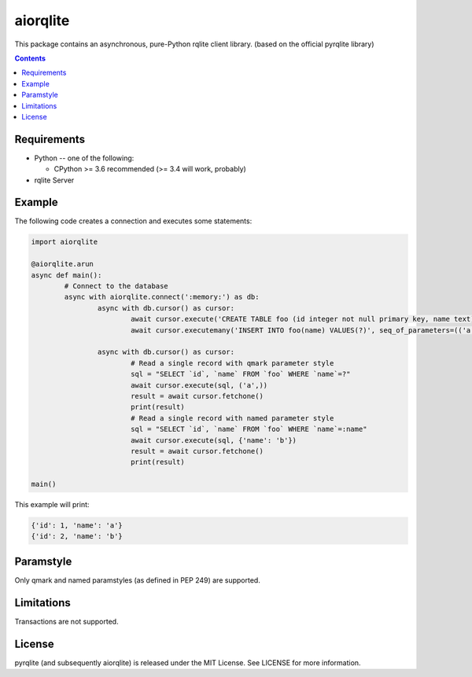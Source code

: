 =========
aiorqlite
=========
This package contains an asynchronous, pure-Python rqlite client library. (based on the official pyrqlite library)

.. contents::

Requirements
-------------

* Python -- one of the following:

  - CPython >= 3.6 recommended (>= 3.4 will work, probably)

* rqlite Server


Example
-------

The following code creates a connection and executes some statements:

.. code:: python

	import aiorqlite

	@aiorqlite.arun
	async def main():
		# Connect to the database
		async with aiorqlite.connect(':memory:') as db:
			async with db.cursor() as cursor:
				await cursor.execute('CREATE TABLE foo (id integer not null primary key, name text)')
				await cursor.executemany('INSERT INTO foo(name) VALUES(?)', seq_of_parameters=(('a',), ('b',)))

			async with db.cursor() as cursor:
				# Read a single record with qmark parameter style
				sql = "SELECT `id`, `name` FROM `foo` WHERE `name`=?"
				await cursor.execute(sql, ('a',))
				result = await cursor.fetchone()
				print(result)
				# Read a single record with named parameter style
				sql = "SELECT `id`, `name` FROM `foo` WHERE `name`=:name"
				await cursor.execute(sql, {'name': 'b'})
				result = await cursor.fetchone()
				print(result)

	main()



This example will print:

.. code:: python

	{'id': 1, 'name': 'a'}
	{'id': 2, 'name': 'b'}


	
Paramstyle
----------

Only qmark and named paramstyles (as defined in PEP 249) are supported. 

Limitations
-----------
Transactions are not supported.

License
-------
pyrqlite (and subsequently aiorqlite) is released under the MIT License. See LICENSE for more information.
